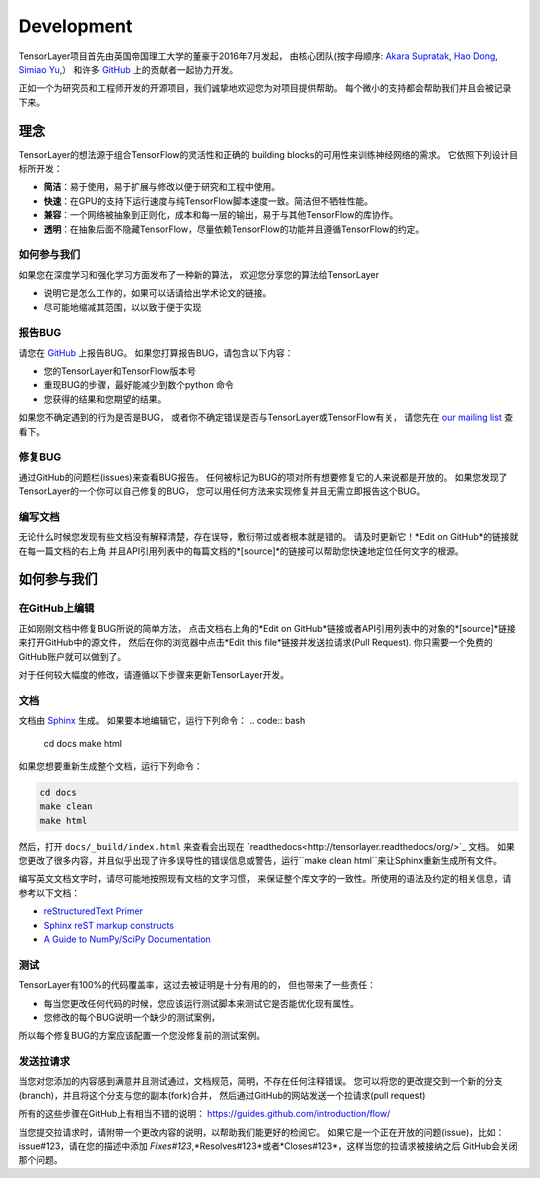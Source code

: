 Development
===============

TensorLayer项目首先由英国帝国理工大学的董豪于2016年7月发起，
由核心团队(按字母顺序:
`Akara Supratak <https://github.com/akaraspt>`_,
`Hao Dong <https://github.com/zsdonghao>`_,
`Simiao Yu <https://github.com/zsdonghao>`_,）
和许多 `GitHub`_ 上的贡献者一起协力开发。

正如一个为研究员和工程师开发的开源项目，我们诚挚地欢迎您为对项目提供帮助。
每个微小的支持都会帮助我们并且会被记录下来。


.. _TensorLayer-philospy:

理念
----------

TensorLayer的想法源于组合TensorFlow的灵活性和正确的 building blocks的可用性来训练神经网络的需求。
它依照下列设计目标所开发：

* **简洁**：易于使用，易于扩展与修改以便于研究和工程中使用。
* **快速**：在GPU的支持下运行速度与纯TensorFlow脚本速度一致。简洁但不牺牲性能。
* **兼容**：一个网络被抽象到正则化，成本和每一层的输出，易于与其他TensorFlow的库协作。
* **透明**：在抽象后面不隐藏TensorFlow，尽量依赖TensorFlow的功能并且遵循TensorFlow的约定。

如何参与我们
"""""""""""""

如果您在深度学习和强化学习方面发布了一种新的算法，
欢迎您分享您的算法给TensorLayer

* 说明它是怎么工作的，如果可以话请给出学术论文的链接。
* 尽可能地缩减其范围，以以致于便于实现


报告BUG
"""""""""""""""""""

请您在 `GitHub`_ 上报告BUG。
如果您打算报告BUG，请包含以下内容：

* 您的TensorLayer和TensorFlow版本号
* 重现BUG的步骤，最好能减少到数个python 命令
* 您获得的结果和您期望的结果。

如果您不确定遇到的行为是否是BUG，
或者你不确定错误是否与TensorLayer或TensorFlow有关，
请您先在 `our mailing list`_ 查看下。

修复BUG
"""""""""""""

通过GitHub的问题栏(issues)来查看BUG报告。
任何被标记为BUG的项对所有想要修复它的人来说都是开放的。
如果您发现了TensorLayer的一个你可以自己修复的BUG，
您可以用任何方法来实现修复并且无需立即报告这个BUG。

编写文档
""""""""""""""

无论什么时候您发现有些文档没有解释清楚，存在误导，敷衍带过或者根本就是错的。
请及时更新它！*Edit on GitHub*的链接就在每一篇文档的右上角
并且API引用列表中的每篇文档的*[source]*的链接可以帮助您快速地定位任何文字的根源。


如何参与我们
-------------------

在GitHub上编辑
"""""""""""""""""""

正如刚刚文档中修复BUG所说的简单方法，
点击文档右上角的*Edit on GitHub*链接或者API引用列表中的对象的*[source]*链接来打开GitHub中的源文件，
然后在你的浏览器中点击*Edit this file*链接并发送拉请求(Pull Request).
你只需要一个免费的GitHub账户就可以做到了。

对于任何较大幅度的修改，请遵循以下步骤来更新TensorLayer开发。

文档
""""""""""""""

文档由 `Sphinx <http://sphinx-doc.org/latest/index.html>`_ 生成。
如果要本地编辑它，运行下列命令：
.. code:: bash

    cd docs
    make html

如果您想要重新生成整个文档，运行下列命令：

.. code:: bash

    cd docs
    make clean
    make html

然后，打开 ``docs/_build/index.html`` 来查看会出现在 `readthedocs<http://tensorlayer.readthedocs/org/>`_ 文档。
如果您更改了很多内容，并且似乎出现了许多误导性的错误信息或警告，运行``make clean html``来让Sphinx重新生成所有文件。

编写英文文档文字时，请尽可能地按照现有文档的文字习惯，
来保证整个库文字的一致性。所使用的语法及约定的相关信息，请参考以下文档：

* `reStructuredText Primer <http://sphinx-doc.org/rest.html>`_
* `Sphinx reST markup constructs <http://sphinx-doc.org/markup/index.html>`_
* `A Guide to NumPy/SciPy Documentation <https://github.com/numpy/numpy/blob/master/doc/HOWTO_DOCUMENT.rst.txt>`_

测试
"""""""""

TensorLayer有100%的代码覆盖率，这过去被证明是十分有用的的，
但也带来了一些责任：

* 每当您更改任何代码的时候，您应该运行测试脚本来测试它是否能优化现有属性。
* 您修改的每个BUG说明一个缺少的测试案例，
所以每个修复BUG的方案应该配置一个您没修复前的测试案例。

发送拉请求
"""""""""""""""""

当您对您添加的内容感到满意并且测试通过，文档规范，简明，不存在任何注释错误。
您可以将您的更改提交到一个新的分支(branch)，并且将这个分支与您的副本(fork)合并，
然后通过GitHub的网站发送一个拉请求(pull request)

所有的这些步骤在GitHub上有相当不错的说明：
https://guides.github.com/introduction/flow/

当您提交拉请求时，请附带一个更改内容的说明，以帮助我们能更好的检阅它。
如果它是一个正在开放的问题(issue)，比如：issue#123，请在您的描述中添加
*Fixes#123*,*Resolves#123*或者*Closes#123*，这样当您的拉请求被接纳之后
GitHub会关闭那个问题。


.. _GitHUb: http://github.com/zsdonghao/tensorlayer
.. _our mailing list: hao.dong11@imperial.ac.uk
